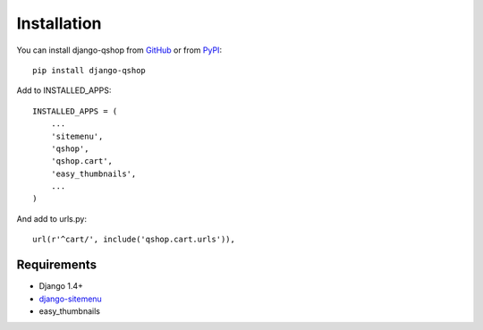 ============
Installation
============

You can install django-qshop from GitHub_ or from PyPI_: ::

    pip install django-qshop

.. _GitHub: https://github.com/Brick85/django-qshop
.. _PyPI: http://pypi.python.org/pypi/django-qshop


Add to INSTALLED_APPS: ::

    INSTALLED_APPS = (
        ...
        'sitemenu',
        'qshop',
        'qshop.cart',
        'easy_thumbnails',
        ...
    )

And add to urls.py: ::

    url(r'^cart/', include('qshop.cart.urls')),



Requirements
============

* Django 1.4+
* `django-sitemenu`_
* easy_thumbnails

.. _django-sitemenu: https://github.com/Brick85/sitemenu
